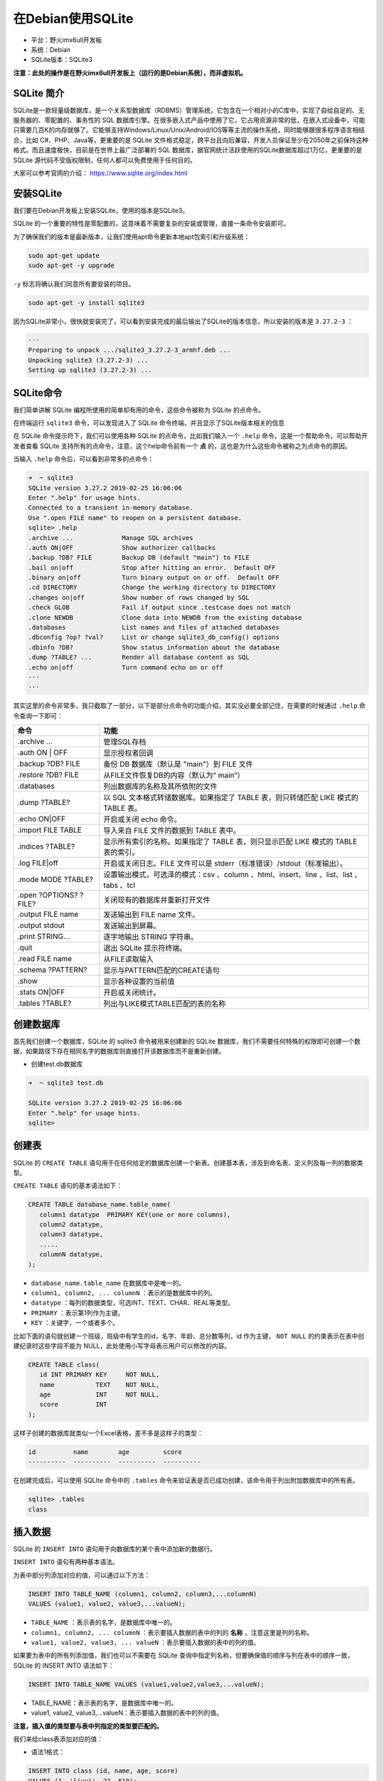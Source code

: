 在Debian使用SQLite
==================

-  平台：野火imx6ull开发板
-  系统：Debian
-  SQLite版本：SQLite3

**注意：此处的操作是在野火imx6ull开发板上（运行的是Debian系统），而非虚拟机。**

SQLite 简介
-----------

SQLite是一款轻量级数据库，是一个关系型数据库（RDBMS）管理系统，它包含在一个相对小的C库中，实现了自给自足的、无服务器的、零配置的、事务性的
SQL
数据库引擎。在很多嵌入式产品中使用了它，它占用资源非常的低，在嵌入式设备中，可能只需要几百K的内存就够了。它能够支持Windows/Linux/Unix/Android/IOS等等主流的操作系统，同时能够跟很多程序语言相结合，比如
C#、PHP、Java等，更重要的是 SQLite
文件格式稳定，跨平台且向后兼容，开发人员保证至少在2050年之前保持这种格式。而且速度极快，目前是在世界上最广泛部署的
SQL 数据库，据官网统计活跃使用的SQLite数据库超过1万亿，更重要的是SQLite
源代码不受版权限制，任何人都可以免费使用于任何目的。

大家可以参考官网的介绍： https://www.sqlite.org/index.html

安装SQLite
----------

我们要在Debian开发板上安装SQLite，使用的版本是SQLite3。

SQLite
的一个重要的特性是零配置的，这意味着不需要复杂的安装或管理，直接一条命令安装即可。

为了确保我们的版本是最新版本，让我们使用apt命令更新本地apt包索引和升级系统：

.. code:: bash

    sudo apt-get update
    sudo apt-get -y upgrade

``-y`` 标志将确认我们同意所有要安装的项目。

.. code:: bash

    sudo apt-get -y install sqlite3

因为SQLite非常小，很快就安装完了，可以看到安装完成的最后输出了SQLite的版本信息，所以安装的版本是 ``3.27.2-3`` ：

.. code:: bash

    ···
    Preparing to unpack .../sqlite3_3.27.2-3_armhf.deb ...
    Unpacking sqlite3 (3.27.2-3) ...
    Setting up sqlite3 (3.27.2-3) ...

SQLite命令
----------

我们简单讲解 SQLite 编程所使用的简单却有用的命令，这些命令被称为 SQLite
的点命令。

在终端运行 ``sqlite3`` 命令，可以发现进入了 SQLite
命令终端，并且显示了SQLite版本相关的信息

在 SQLite 命令提示符下，我们可以使用各种 SQLite
的点命令，比如我们输入一个 ``.help`` 命令，这是一个帮助命令，可以帮助开发者查看
SQLite
支持所有的点命令，注意，这个help命令前有一个 **点** 的，这也是为什么这些命令被称之为点命令的原因。

当输入 ``.help`` 命令后，可以看到非常多的点命令：

.. code:: bash

    ➜  ~ sqlite3
    SQLite version 3.27.2 2019-02-25 16:06:06
    Enter ".help" for usage hints.
    Connected to a transient in-memory database.
    Use ".open FILE name" to reopen on a persistent database.
    sqlite> .help
    .archive ...             Manage SQL archives
    .auth ON|OFF             Show authorizer callbacks
    .backup ?DB? FILE        Backup DB (default "main") to FILE
    .bail on|off             Stop after hitting an error.  Default OFF
    .binary on|off           Turn binary output on or off.  Default OFF
    .cd DIRECTORY            Change the working directory to DIRECTORY
    .changes on|off          Show number of rows changed by SQL
    .check GLOB              Fail if output since .testcase does not match
    .clone NEWDB             Clone data into NEWDB from the existing database
    .databases               List names and files of attached databases
    .dbconfig ?op? ?val?     List or change sqlite3_db_config() options
    .dbinfo ?DB?             Show status information about the database
    .dump ?TABLE? ...        Render all database content as SQL
    .echo on|off             Turn command echo on or off
    ···
    ···

其实这里的命令非常多，我只截取了一部分，以下是部分点命令的功能介绍，其实没必要全部记住，在需要的时候通过 ``.help`` 命令查询一下即可：

+--------------------------+-------------------------------------------------------------------------------------------+
| 命令                     | 功能                                                                                      |
+==========================+===========================================================================================+
| .archive ...             | 管理SQL存档                                                                               |
+--------------------------+-------------------------------------------------------------------------------------------+
| .auth ON \| OFF          | 显示授权者回调                                                                            |
+--------------------------+-------------------------------------------------------------------------------------------+
| .backup ?DB? FILE        | 备份 DB 数据库（默认是 "main"）到 FILE 文件                                               |
+--------------------------+-------------------------------------------------------------------------------------------+
| .restore ?DB? FILE       | 从FILE文件恢复DB的内容（默认为“ main”）                                                   |
+--------------------------+-------------------------------------------------------------------------------------------+
| .databases               | 列出数据库的名称及其所依附的文件                                                          |
+--------------------------+-------------------------------------------------------------------------------------------+
| .dump ?TABLE?            | 以 SQL 文本格式转储数据库。如果指定了 TABLE 表，则只转储匹配 LIKE 模式的 TABLE 表。       |
+--------------------------+-------------------------------------------------------------------------------------------+
| .echo ON\|OFF            | 开启或关闭 echo 命令。                                                                    |
+--------------------------+-------------------------------------------------------------------------------------------+
| .import FILE TABLE       | 导入来自 FILE 文件的数据到 TABLE 表中。                                                   |
+--------------------------+-------------------------------------------------------------------------------------------+
| .indices ?TABLE?         | 显示所有索引的名称。如果指定了 TABLE 表，则只显示匹配 LIKE 模式的 TABLE 表的索引。        |
+--------------------------+-------------------------------------------------------------------------------------------+
| .log FILE\|off           | 开启或关闭日志。FILE 文件可以是 stderr（标准错误）/stdout（标准输出）。                   |
+--------------------------+-------------------------------------------------------------------------------------------+
| .mode MODE ?TABLE?       | 设置输出模式，可选泽的模式：csv 、column 、html、insert、line 、list、list 、tabs 、tcl   |
+--------------------------+-------------------------------------------------------------------------------------------+
| .open ?OPTIONS? ?FILE?   | 关闭现有的数据库并重新打开文件                                                            |
+--------------------------+-------------------------------------------------------------------------------------------+
| .output FILE name        | 发送输出到 FILE name 文件。                                                               |
+--------------------------+-------------------------------------------------------------------------------------------+
| .output stdout           | 发送输出到屏幕。                                                                          |
+--------------------------+-------------------------------------------------------------------------------------------+
| .print STRING...         | 逐字地输出 STRING 字符串。                                                                |
+--------------------------+-------------------------------------------------------------------------------------------+
| .quit                    | 退出 SQLite 提示符终端。                                                                  |
+--------------------------+-------------------------------------------------------------------------------------------+
| .read FILE name          | 从FILE读取输入                                                                            |
+--------------------------+-------------------------------------------------------------------------------------------+
| .schema ?PATTERN?        | 显示与PATTERN匹配的CREATE语句                                                             |
+--------------------------+-------------------------------------------------------------------------------------------+
| .show                    | 显示各种设置的当前值                                                                      |
+--------------------------+-------------------------------------------------------------------------------------------+
| .stats ON\|OFF           | 开启或关闭统计。                                                                          |
+--------------------------+-------------------------------------------------------------------------------------------+
| .tables ?TABLE?          | 列出与LIKE模式TABLE匹配的表的名称                                                         |
+--------------------------+-------------------------------------------------------------------------------------------+

创建数据库
----------

首先我们创建一个数据库，SQLite 的 sqlite3 命令被用来创建新的 SQLite
数据库，我们不需要任何特殊的权限即可创建一个数据，如果路径下存在相同名字的数据库则直接打开该数据库而不是重新创建。

-  创建test.db数据库

.. code:: bash

    ➜  ~ sqlite3 test.db  

    SQLite version 3.27.2 2019-02-25 16:06:06
    Enter ".help" for usage hints.
    sqlite>

创建表
------

SQLite 的 ``CREATE TABLE``
语句用于在任何给定的数据库创建一个新表。创建基本表，涉及到命名表、定义列及每一列的数据类型。

``CREATE TABLE`` 语句的基本语法如下：

.. code:: bash

    CREATE TABLE database_name.table_name(
       column1 datatype  PRIMARY KEY(one or more columns),
       column2 datatype,
       column3 datatype,
       .....
       columnN datatype,
    );

-  ``database_name.table_name`` 在数据库中是唯一的。
-  ``column1, column2, ... columnN`` ：表示的是数据库中的列。
-  ``datatype`` ：每列的数据类型，可选INT、TEXT、CHAR、REAL等类型。
-  ``PRIMARY`` ：表示第1列作为主键。
-  ``KEY`` ：关键字，一个或者多个。

比如下面的语句就创建一个班级，班级中有学生的id，名字、年龄、总分数等列，id
作为主键， ``NOT NULL`` 的约束表示在表中创建纪录时这些字段不能为
NULL，此处使用小写字母表示用户可以修改的内容。

.. code:: bash

    CREATE TABLE class(
       id INT PRIMARY KEY     NOT NULL,
       name           TEXT    NOT NULL,
       age            INT     NOT NULL,
       score          INT
    );

这样子创建的数据库就类似一个Excel表格，差不多是这样子的类型：

.. code:: bash

    id          name        age         score     
    ----------  ----------  ----------  ----------

在创建完成后，可以使用 SQLIte 命令中的 ``.tables``
命令来验证表是否已成功创建，该命令用于列出附加数据库中的所有表。

.. code:: bash

    sqlite> .tables
    class

插入数据
--------

SQLite 的 ``INSERT INTO`` 语句用于向数据库的某个表中添加新的数据行。

``INSERT INTO`` 语句有两种基本语法。

为表中部分列添加对应的值，可以通过以下方法：

.. code:: bash

    INSERT INTO TABLE_NAME (column1, column2, column3,...columnN)  
    VALUES (value1, value2, value3,...valueN);

-  ``TABLE_NAME`` ：表示表的名字，是数据库中唯一的。

-  ``column1, column2, ... columnN`` ：表示要插入数据的表中的列的 **名称** ，注意这里是列的名称。

-  ``value1, value2, value3, ... valueN`` ：表示要插入数据的表中的列的值。

如果要为表中的所有列添加值，我们也可以不需要在 SQLite
查询中指定列名称，但要确保值的顺序与列在表中的顺序一致，SQLite 的 INSERT
INTO 语法如下：

.. code:: bash

    INSERT INTO TABLE_NAME VALUES (value1,value2,value3,...valueN);

-  TABLE_NAME：表示表的名字，是数据库中唯一的。

-  value1, value2, value3,...valueN：表示要插入数据的表中的列的值。

**注意，插入值的类型要与表中列指定的类型要匹配的。**

我们来给class表添加对应的值：

-  语法1格式：

.. code:: bash

    INSERT INTO class (id, name, age, score)
    VALUES (1, 'liuyi', 22, 610);

    INSERT INTO class (id, name, age, score)
    VALUES (2, 'chener', 19, 621);

    INSERT INTO class (id, name, age, score)
    VALUES (3, 'zhangsan', 23, 601);

    INSERT INTO class (id, name, age, score)
    VALUES (4, 'lisi', 21, 666);

    INSERT INTO class (id, name, age, score)
    VALUES (5, 'wangwu', 20, 629);

    INSERT INTO class (id, name, age, score)
    VALUES (6, 'zhaoliu', 22, 621);

    INSERT INTO class (id, name, age, score)
    VALUES (7, 'sunqi', 20, 611);

    INSERT INTO class (id, name, age, score)
    VALUES (8, 'zhouba', 22, 591);

    INSERT INTO class (id, name, age, score)
    VALUES (9, 'wujiu', 23, 625);

    INSERT INTO class (id, name, age, score)
    VALUES (10, 'zhengshi', 21, 621);

-  语法2格式：

.. code:: bash

    INSERT INTO class VALUES (1, 'liuyi', 22, 610);

    INSERT INTO class VALUES (2, 'chener', 19, 621);

    INSERT INTO class VALUES (3, 'zhangsan', 23, 601);

    INSERT INTO class VALUES (4, 'lisi', 21, 666);

    INSERT INTO class VALUES (5, 'wangwu', 20, 629);

    INSERT INTO class VALUES (6, 'zhaoliu', 22, 621);

    INSERT INTO class VALUES (7, 'sunqi', 20, 611);

    INSERT INTO class VALUES (8, 'zhouba', 22, 591);

    INSERT INTO class VALUES (9, 'wujiu', 23, 625);

    INSERT INTO class VALUES (10, 'zhengshi', 21, 621);

这两个语法得出的结果是一样的，随便选择一个即可。

查找数据
--------

SQLite 的 ``SELECT`` 语句用于从 SQLite
数据库表中获取数据，并且以结果表的形式返回数据。

SQLite 的 ``SELECT`` 语句的基本语法如下：

.. code:: bash

    SELECT column1, column2, ... columnN FROM table_name;

-  ``column1, column2, ... columnN`` ：表示要查找数据的表中的列的 **名称** ，注意这里是列的名称，当然可以使用
   ``*`` 符号表示要查找所有的列。

-  ``table_name`` ：表示要查找数据库中的表名称，它在数据库中是唯一的。

查找刚刚创建的class表操作如下：

.. code:: bash

    sqlite> SELECT * FROM class;

    1|liuyi|22|610
    2|chener|19|621
    3|zhangsan|23|601
    4|lisi|21|666
    5|wangwu|20|629
    6|zhaoliu|22|621
    7|sunqi|20|611
    8|zhouba|22|591
    9|wujiu|23|625
    10|zhengshi|21|621

你会发现这些表的格式是很乱，不直观，那么你可以通过 ``.header`` 命令显示表头，通过 ``.mode`` 设置显示的模式：

.. code:: bash

    .header on
    .mode column

然后再次查找所有的内容：

.. code:: bash

    sqlite> SELECT * FROM class;

    id          name        age         score     
    ----------  ----------  ----------  ----------
    1           liuyi       22          610       
    2           chener      19          621       
    3           zhangsan    23          601       
    4           lisi        21          666       
    5           wangwu      20          629       
    6           zhaoliu     22          621       
    7           sunqi       20          611       
    8           zhouba      22          591       
    9           wujiu       23          625       
    10          zhengshi    21          621   

这一次就好看多了，当然你还可以进行排序。

数据排序
--------

SQLite 的 ``ORDER BY``
语句是用来基于一个或多个列按升序或降序顺序排列数据。

``ORDER BY`` 语句的基本语法如下：

.. code:: bash

    SELECT column-list 
    FROM table_name 
    [WHERE condition] 
    [ORDER BY column1, column2, .. columnN] [ASC | DESC];

比如按照某一列进行排序，此处选择 ``score`` 列，ASC表示升序，DESC表示降序：

.. code:: bash

    sqlite> SELECT * FROM class ORDER BY score ASC;

    id          name        age         score     
    ----------  ----------  ----------  ----------
    8           zhouba      22          591       
    3           zhangsan    23          601       
    1           liuyi       22          610       
    7           sunqi       20          611       
    2           chener      19          621       
    6           zhaoliu     22          621       
    10          zhengshi    21          621       
    9           wujiu       23          625       
    5           wangwu      20          629       
    4           lisi        21          666 

.. code:: bash

    sqlite> SELECT * FROM class ORDER BY score DESC;

    id          name        age         score     
    ----------  ----------  ----------  ----------
    4           lisi        21          666       
    5           wangwu      20          629       
    9           wujiu       23          625       
    2           chener      19          621       
    6           zhaoliu     22          621       
    10          zhengshi    21          621       
    7           sunqi       20          611       
    1           liuyi       22          610       
    3           zhangsan    23          601       
    8           zhouba      22          591   

导出数据库为SQL脚本
-------------------

我们可以通过 ``.dump`` 命令导出数据库为一个sql脚本，也可以通过这个脚本还原一个数据库，具体操作如下：

在shell终端中（注意不是在sqlite提示符终端）通过以下命令即可导出数据库为sql脚本：

.. code:: bash

    sqlite3 test.db .dump > test.sql 

.. code:: bash

    # 当前路径下存在test.db数据库
    ➜  ~ ls
    bin  mountnfs  qt-app  test.db

    # 导出数据库为sql脚本
    ➜  ~ sqlite3 test.db .dump > test.sql 

    # 生成test.sql脚本
    ➜  ~ ls
    bin  mountnfs  qt-app  test.db  test.sql

    # 查看脚本的内容
    ➜  ~ cat test.sql 
    PRAGMA foreign_keys=OFF;
    BEGIN TRANSACTION;
    CREATE TABLE class(
       id INT PRIMARY KEY     NOT NULL,
       name           TEXT    NOT NULL,
       age            INT     NOT NULL,
       score          INT
    );
    INSERT INTO class VALUES(1,'liuyi',22,610);
    INSERT INTO class VALUES(2,'chener',19,621);
    INSERT INTO class VALUES(3,'zhangsan',23,601);
    INSERT INTO class VALUES(4,'lisi',21,666);
    INSERT INTO class VALUES(5,'wangwu',20,629);
    INSERT INTO class VALUES(6,'zhaoliu',22,621);
    INSERT INTO class VALUES(7,'sunqi',20,611);
    INSERT INTO class VALUES(8,'zhouba',22,591);
    INSERT INTO class VALUES(9,'wujiu',23,625);
    INSERT INTO class VALUES(10,'zhengshi',21,621);
    COMMIT;

从SQL脚本导入数据库
-------------------

这一步的操作与上一步操作是相反的，可以通过以下命令导入SQL脚本生成一个新的数据库：

.. code:: bash

    sqlite3 new.db < test.sql

注意，这里的new.db
是通过test.sql生成的，它里面的内容与test.db是完全一致的。

.. code:: bash

    # 从SQL脚本导入数据库
    ➜  ~ sqlite3 new.db < test.sql

    # 生成新的数据库new.db
    ➜  ~ ls
    bin  mountnfs  new.db  qt-app  test.db  test.sql

    # 进入新的数据库中并查询数据表
    ➜  ~ sqlite3 new.db 
    SQLite version 3.27.2 2019-02-25 16:06:06
    Enter ".help" for usage hints.
    sqlite> .header on
    sqlite> .mode column
    sqlite> SELECT * FROM class;
    id          name        age         score     
    ----------  ----------  ----------  ----------
    1           liuyi       22          610       
    2           chener      19          621       
    3           zhangsan    23          601       
    4           lisi        21          666       
    5           wangwu      20          629       
    6           zhaoliu     22          621       
    7           sunqi       20          611       
    8           zhouba      22          591       
    9           wujiu       23          625       
    10          zhengshi    21          621     

至此，数据库的讲解完成，更多知识大家可以自行学习，此处仅告诉大家野火开发板上可以使用数据库。
